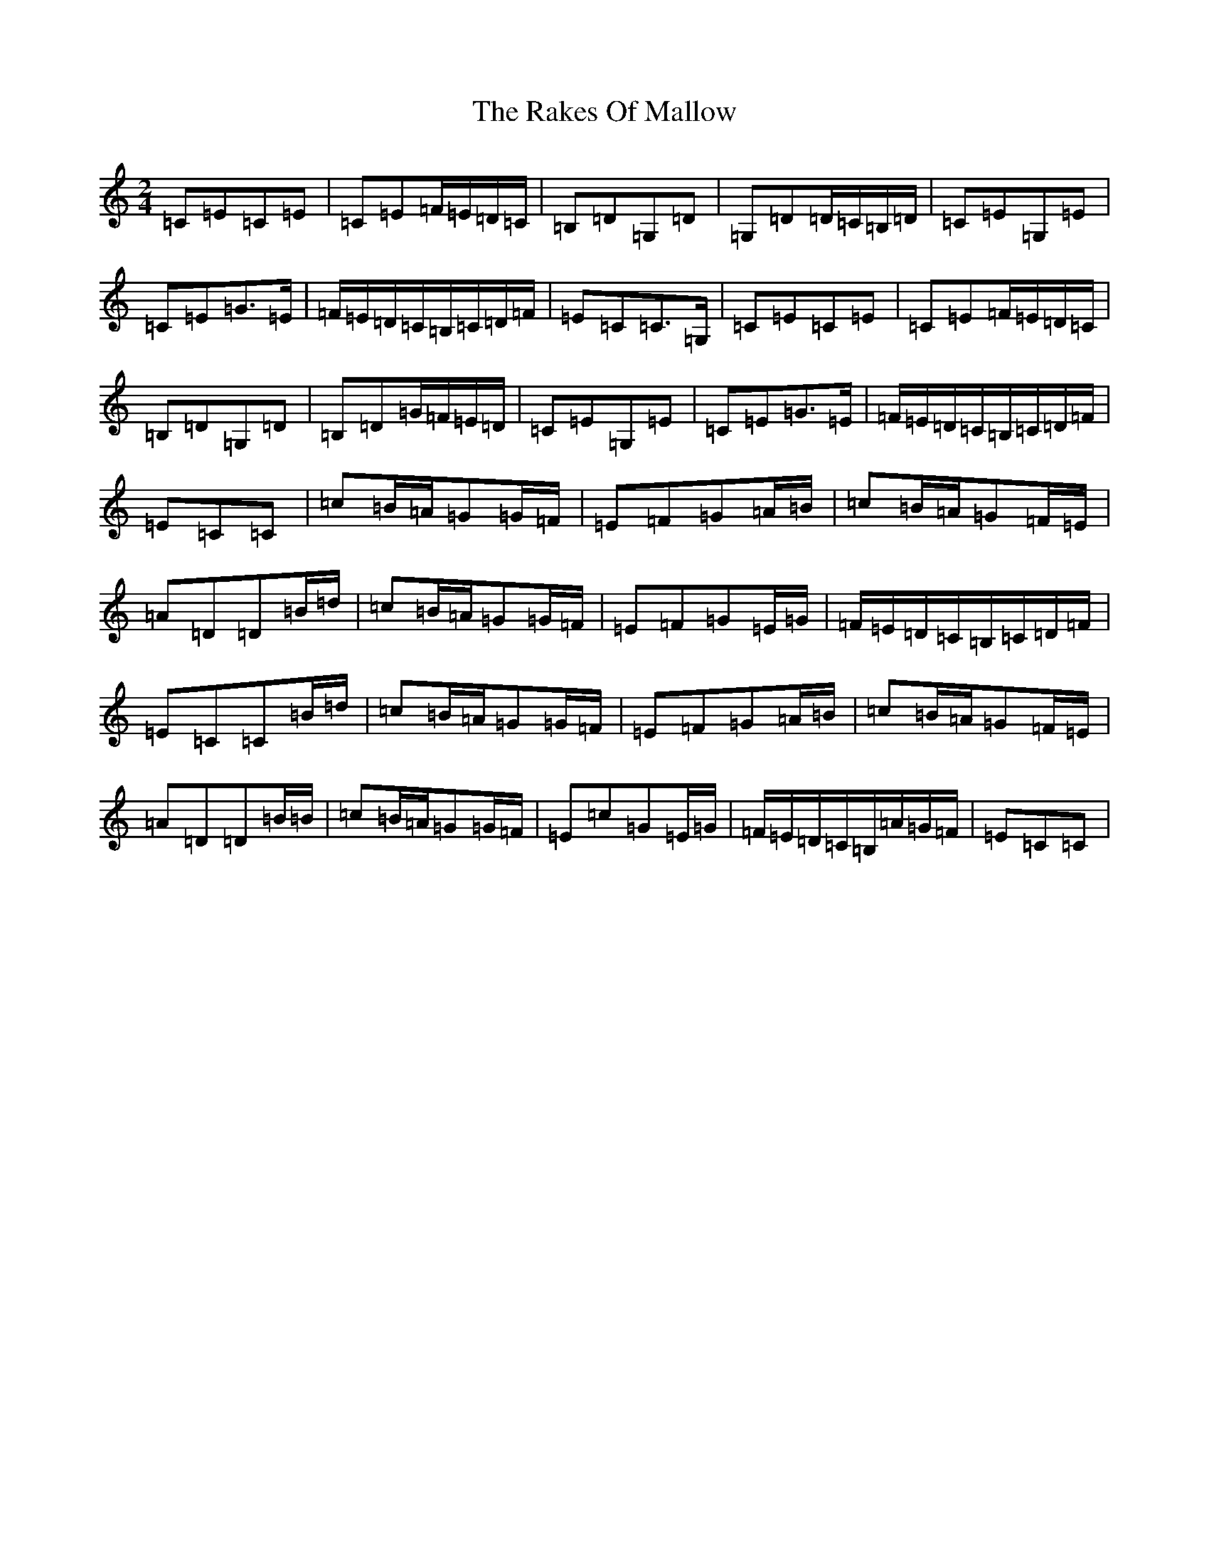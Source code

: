 X: 17709
T: Rakes Of Mallow, The
S: https://thesession.org/tunes/85#setting12597
R: polka
M:2/4
L:1/8
K: C Major
=C=E=C=E|=C=E=F/2=E/2=D/2=C/2|=B,=D=G,=D|=G,=D=D/2=C/2=B,/2=D/2|=C=E=G,=E|=C=E=G>=E|=F/2=E/2=D/2=C/2=B,/2=C/2=D/2=F/2|=E=C=C>=G,|=C=E=C=E|=C=E=F/2=E/2=D/2=C/2|=B,=D=G,=D|=B,=D=G/2=F/2=E/2=D/2|=C=E=G,=E|=C=E=G>=E|=F/2=E/2=D/2=C/2=B,/2=C/2=D/2=F/2|=E=C=C|=c=B/2=A/2=G=G/2=F/2|=E=F=G=A/2=B/2|=c=B/2=A/2=G=F/2=E/2|=A=D=D=B/2=d/2|=c=B/2=A/2=G=G/2=F/2|=E=F=G=E/2=G/2|=F/2=E/2=D/2=C/2=B,/2=C/2=D/2=F/2|=E=C=C=B/2=d/2|=c=B/2=A/2=G=G/2=F/2|=E=F=G=A/2=B/2|=c=B/2=A/2=G=F/2=E/2|=A=D=D=B/2=B/2|=c=B/2=A/2=G=G/2=F/2|=E=c=G=E/2=G/2|=F/2=E/2=D/2=C/2=B,/2=A/2=G/2=F/2|=E=C=C|